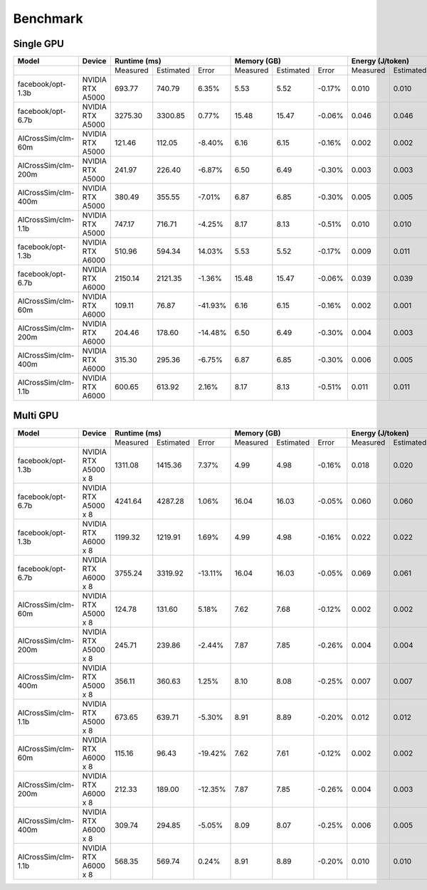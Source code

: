 Benchmark
=========


Single GPU
----------------
+---------------------+----------------------+--------------+-----------+---------+-------------+-----------+--------+-------------+-----------+---------+-------------+-----------+---------+
| Model               | Device               | Runtime (ms)                       | Memory (GB)                      |   Energy (J/token)                |   Throughput (token/sec)          |
+=====================+======================+==============+===========+=========+=============+===========+========+=============+===========+=========+=============+===========+=========+
|                     |                      |   Measured   | Estimated |  Error  |   Measured  | Estimated | Error  |   Measured  | Estimated |  Error  |   Measured  | Estimated |  Error  |
+---------------------+----------------------+--------------+-----------+---------+-------------+-----------+--------+-------------+-----------+---------+-------------+-----------+---------+
| facebook/opt-1.3b   | NVIDIA RTX A5000     |    693.77    |  740.79   |   6.35% |      5.53   |    5.52   | -0.17% |      0.010  |    0.010  |   6.35% |      0.042  |    0.045  |   6.35% |
+---------------------+----------------------+--------------+-----------+---------+-------------+-----------+--------+-------------+-----------+---------+-------------+-----------+---------+
| facebook/opt-6.7b   | NVIDIA RTX A5000     |   3275.30    | 3300.85   |   0.77% |     15.48   |    15.47  | -0.06% |      0.046  |    0.046  |   0.77% |      0.200  |    0.201  |   0.77% |
+---------------------+----------------------+--------------+-----------+---------+-------------+-----------+--------+-------------+-----------+---------+-------------+-----------+---------+
| AlCrossSim/clm-60m  | NVIDIA RTX A5000     |    121.46    |  112.05   |  -8.40% |      6.16   |     6.15  | -0.16% |      0.002  |    0.002  |  -8.40% |      0.007  |    0.007  |  -8.40% |
+---------------------+----------------------+--------------+-----------+---------+-------------+-----------+--------+-------------+-----------+---------+-------------+-----------+---------+
| AlCrossSim/clm-200m | NVIDIA RTX A5000     |    241.97    |  226.40   |  -6.87% |      6.50   |     6.49  | -0.30% |      0.003  |    0.003  |  -6.87% |      0.015  |    0.014  |  -6.87% |
+---------------------+----------------------+--------------+-----------+---------+-------------+-----------+--------+-------------+-----------+---------+-------------+-----------+---------+
| AlCrossSim/clm-400m | NVIDIA RTX A5000     |    380.49    |  355.55   |  -7.01% |      6.87   |     6.85  | -0.30% |      0.005  |    0.005  |  -7.01% |      0.023  |    0.022  |  -7.01% |
+---------------------+----------------------+--------------+-----------+---------+-------------+-----------+--------+-------------+-----------+---------+-------------+-----------+---------+
| AlCrossSim/clm-1.1b | NVIDIA RTX A5000     |    747.17    |  716.71   |  -4.25% |      8.17   |     8.13  | -0.51% |      0.010  |    0.010  |  -4.25% |      0.046  |    0.044  |  -4.25% |
+---------------------+----------------------+--------------+-----------+---------+-------------+-----------+--------+-------------+-----------+---------+-------------+-----------+---------+
| facebook/opt-1.3b   | NVIDIA RTX A6000     |    510.96    |  594.34   |  14.03% |      5.53   |    5.52   | -0.17% |      0.009  |    0.011  |  14.03% |      0.031  |    0.036  |  14.03% |
+---------------------+----------------------+--------------+-----------+---------+-------------+-----------+--------+-------------+-----------+---------+-------------+-----------+---------+
| facebook/opt-6.7b   | NVIDIA RTX A6000     |   2150.14    | 2121.35   |  -1.36% |     15.48   |    15.47  | -0.06% |      0.039  |    0.039  |  -1.36% |      0.131  |    0.129  |  -1.36% |
+---------------------+----------------------+--------------+-----------+---------+-------------+-----------+--------+-------------+-----------+---------+-------------+-----------+---------+
| AlCrossSim/clm-60m  | NVIDIA RTX A6000     |    109.11    |   76.87   | -41.93% |      6.16   |     6.15  | -0.16% |      0.002  |    0.001  | -41.93% |      0.007  |    0.005  | -41.93% |
+---------------------+----------------------+--------------+-----------+---------+-------------+-----------+--------+-------------+-----------+---------+-------------+-----------+---------+
| AlCrossSim/clm-200m | NVIDIA RTX A6000     |    204.46    |  178.60   | -14.48% |      6.50   |     6.49  | -0.30% |      0.004  |    0.003  | -14.48% |      0.012  |    0.011  | -14.48% |
+---------------------+----------------------+--------------+-----------+---------+-------------+-----------+--------+-------------+-----------+---------+-------------+-----------+---------+
| AlCrossSim/clm-400m | NVIDIA RTX A6000     |    315.30    |  295.36   |  -6.75% |      6.87   |     6.85  | -0.30% |      0.006  |    0.005  |  -6.75% |      0.019  |    0.018  |  -6.75% |
+---------------------+----------------------+--------------+-----------+---------+-------------+-----------+--------+-------------+-----------+---------+-------------+-----------+---------+
| AlCrossSim/clm-1.1b | NVIDIA RTX A6000     |    600.65    |  613.92   |   2.16% |      8.17   |     8.13  | -0.51% |      0.011  |    0.011  |   2.16% |      0.037  |    0.037  |   2.16% |
+---------------------+----------------------+--------------+-----------+---------+-------------+-----------+--------+-------------+-----------+---------+-------------+-----------+---------+



Multi GPU
----------------
+---------------------+----------------------+-------------+-----------+---------+------------+-----------+--------+-------------+-----------+---------+-------------+-----------+---------+
| Model               | Device               | Runtime (ms)                      | Memory (GB)                     |   Energy (J/token)                |    Throughput (token/s)           |
+=====================+======================+=============+===========+=========+============+===========+========+=============+===========+=========+=============+===========+=========+
|                     |                      |   Measured  | Estimated |  Error  |  Measured  | Estimated | Error  |   Measured  | Estimated |  Error  |   Measured  | Estimated |  Error  |
+---------------------+----------------------+-------------+-----------+---------+------------+-----------+--------+-------------+-----------+---------+-------------+-----------+---------+
| facebook/opt-1.3b   | NVIDIA RTX A5000 x 8 |   1311.08   | 1415.36   |   7.37% |      4.99  |    4.98   | -0.16% |      0.018  |    0.020  |   7.37% |      0.080  |    0.086  |   7.37% |
+---------------------+----------------------+-------------+-----------+---------+------------+-----------+--------+-------------+-----------+---------+-------------+-----------+---------+
| facebook/opt-6.7b   | NVIDIA RTX A5000 x 8 |   4241.64   | 4287.28   |   1.06% |     16.04  |    16.03  | -0.05% |      0.060  |    0.060  |   1.06% |      0.259  |    0.262  |   1.06% |
+---------------------+----------------------+-------------+-----------+---------+------------+-----------+--------+-------------+-----------+---------+-------------+-----------+---------+
| facebook/opt-1.3b   | NVIDIA RTX A6000 x 8 |   1199.32   | 1219.91   |   1.69% |      4.99  |    4.98   | -0.16% |      0.022  |    0.022  |   1.69% |      0.073  |    0.074  |   1.69% |
+---------------------+----------------------+-------------+-----------+---------+------------+-----------+--------+-------------+-----------+---------+-------------+-----------+---------+
| facebook/opt-6.7b   | NVIDIA RTX A6000 x 8 |   3755.24   | 3319.92   | -13.11% |     16.04  |    16.03  | -0.05% |      0.069  |    0.061  | -13.11% |      0.229  |    0.203  | -13.11% |
+---------------------+----------------------+-------------+-----------+---------+------------+-----------+--------+-------------+-----------+---------+-------------+-----------+---------+
| AlCrossSim/clm-60m  | NVIDIA RTX A5000 x 8 |    124.78   |  131.60   |   5.18% |      7.62  |     7.68  | -0.12% |      0.002  |    0.002  |   5.18% |      0.008  |    0.008  |   5.18% |
+---------------------+----------------------+-------------+-----------+---------+------------+-----------+--------+-------------+-----------+---------+-------------+-----------+---------+
| AlCrossSim/clm-200m | NVIDIA RTX A5000 x 8 |    245.71   |  239.86   |  -2.44% |      7.87  |     7.85  | -0.26% |      0.004  |    0.004  |  -2.44% |      0.015  |    0.015  |  -2.44% |
+---------------------+----------------------+-------------+-----------+---------+------------+-----------+--------+-------------+-----------+---------+-------------+-----------+---------+
| AlCrossSim/clm-400m | NVIDIA RTX A5000 x 8 |    356.11   |  360.63   |   1.25% |      8.10  |     8.08  | -0.25% |      0.007  |    0.007  |   1.25% |      0.022  |    0.022  |   1.25% |
+---------------------+----------------------+-------------+-----------+---------+------------+-----------+--------+-------------+-----------+---------+-------------+-----------+---------+
| AlCrossSim/clm-1.1b | NVIDIA RTX A5000 x 8 |    673.65   |  639.71   |  -5.30% |      8.91  |     8.89  | -0.20% |      0.012  |    0.012  |  -5.30% |      0.041  |    0.039  |  -5.30% |
+---------------------+----------------------+-------------+-----------+---------+------------+-----------+--------+-------------+-----------+---------+-------------+-----------+---------+
| AlCrossSim/clm-60m  | NVIDIA RTX A6000 x 8 |    115.16   |   96.43   | -19.42% |      7.62  |     7.61  | -0.12% |      0.002  |    0.002  | -19.42% |      0.007  |    0.006  | -19.42% |
+---------------------+----------------------+-------------+-----------+---------+------------+-----------+--------+-------------+-----------+---------+-------------+-----------+---------+
| AlCrossSim/clm-200m | NVIDIA RTX A6000 x 8 |    212.33   |  189.00   | -12.35% |      7.87  |     7.85  | -0.26% |      0.004  |    0.003  | -12.35% |      0.013  |    0.012  | -12.35% |
+---------------------+----------------------+-------------+-----------+---------+------------+-----------+--------+-------------+-----------+---------+-------------+-----------+---------+
| AlCrossSim/clm-400m | NVIDIA RTX A6000 x 8 |    309.74   |  294.85   |  -5.05% |      8.09  |     8.07  | -0.25% |      0.006  |    0.005  |  -5.05% |      0.019  |    0.018  |  -5.05% |
+---------------------+----------------------+-------------+-----------+---------+------------+-----------+--------+-------------+-----------+---------+-------------+-----------+---------+
| AlCrossSim/clm-1.1b | NVIDIA RTX A6000 x 8 |    568.35   |  569.74   |   0.24% |      8.91  |     8.89  | -0.20% |      0.010  |    0.010  |   0.24% |      0.035  |    0.035  |   0.24% |
+---------------------+----------------------+-------------+-----------+---------+------------+-----------+--------+-------------+-----------+---------+-------------+-----------+---------+


